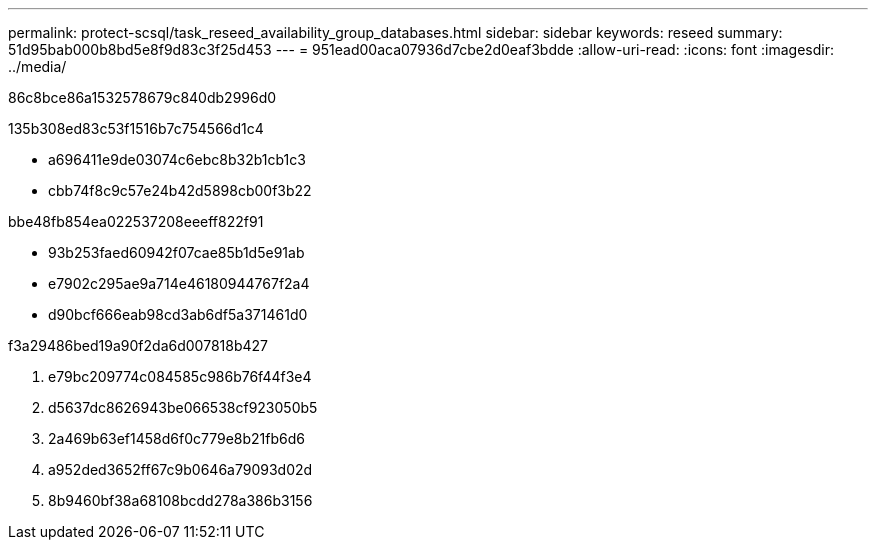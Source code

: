 ---
permalink: protect-scsql/task_reseed_availability_group_databases.html 
sidebar: sidebar 
keywords: reseed 
summary: 51d95bab000b8bd5e8f9d83c3f25d453 
---
= 951ead00aca07936d7cbe2d0eaf3bdde
:allow-uri-read: 
:icons: font
:imagesdir: ../media/


[role="lead"]
86c8bce86a1532578679c840db2996d0

.135b308ed83c53f1516b7c754566d1c4
* a696411e9de03074c6ebc8b32b1cb1c3
* cbb74f8c9c57e24b42d5898cb00f3b22


.bbe48fb854ea022537208eeeff822f91
* 93b253faed60942f07cae85b1d5e91ab
* e7902c295ae9a714e46180944767f2a4
* d90bcf666eab98cd3ab6df5a371461d0


.f3a29486bed19a90f2da6d007818b427
. e79bc209774c084585c986b76f44f3e4
. d5637dc8626943be066538cf923050b5
. 2a469b63ef1458d6f0c779e8b21fb6d6
. a952ded3652ff67c9b0646a79093d02d
. 8b9460bf38a68108bcdd278a386b3156

